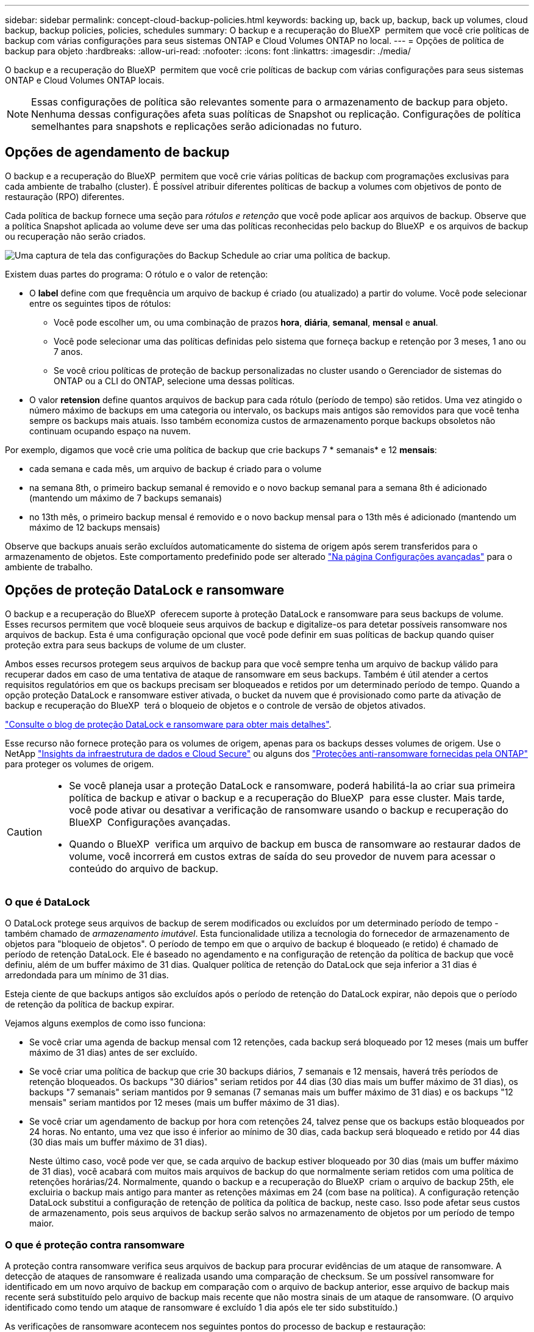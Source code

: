 ---
sidebar: sidebar 
permalink: concept-cloud-backup-policies.html 
keywords: backing up, back up, backup, back up volumes, cloud backup, backup policies, policies, schedules 
summary: O backup e a recuperação do BlueXP  permitem que você crie políticas de backup com várias configurações para seus sistemas ONTAP e Cloud Volumes ONTAP no local. 
---
= Opções de política de backup para objeto
:hardbreaks:
:allow-uri-read: 
:nofooter: 
:icons: font
:linkattrs: 
:imagesdir: ./media/


[role="lead"]
O backup e a recuperação do BlueXP  permitem que você crie políticas de backup com várias configurações para seus sistemas ONTAP e Cloud Volumes ONTAP locais.


NOTE: Essas configurações de política são relevantes somente para o armazenamento de backup para objeto. Nenhuma dessas configurações afeta suas políticas de Snapshot ou replicação. Configurações de política semelhantes para snapshots e replicações serão adicionadas no futuro.



== Opções de agendamento de backup

O backup e a recuperação do BlueXP  permitem que você crie várias políticas de backup com programações exclusivas para cada ambiente de trabalho (cluster). É possível atribuir diferentes políticas de backup a volumes com objetivos de ponto de restauração (RPO) diferentes.

Cada política de backup fornece uma seção para _rótulos e retenção_ que você pode aplicar aos arquivos de backup. Observe que a política Snapshot aplicada ao volume deve ser uma das políticas reconhecidas pelo backup do BlueXP  e os arquivos de backup ou recuperação não serão criados.

image:screenshot_backup_schedule_settings.png["Uma captura de tela das configurações do Backup Schedule ao criar uma política de backup."]

Existem duas partes do programa: O rótulo e o valor de retenção:

* O *label* define com que frequência um arquivo de backup é criado (ou atualizado) a partir do volume. Você pode selecionar entre os seguintes tipos de rótulos:
+
** Você pode escolher um, ou uma combinação de prazos *hora*, *diária*, *semanal*, *mensal* e *anual*.
** Você pode selecionar uma das políticas definidas pelo sistema que forneça backup e retenção por 3 meses, 1 ano ou 7 anos.
** Se você criou políticas de proteção de backup personalizadas no cluster usando o Gerenciador de sistemas do ONTAP ou a CLI do ONTAP, selecione uma dessas políticas.


* O valor *retension* define quantos arquivos de backup para cada rótulo (período de tempo) são retidos. Uma vez atingido o número máximo de backups em uma categoria ou intervalo, os backups mais antigos são removidos para que você tenha sempre os backups mais atuais. Isso também economiza custos de armazenamento porque backups obsoletos não continuam ocupando espaço na nuvem.


Por exemplo, digamos que você crie uma política de backup que crie backups 7 * semanais* e 12 *mensais*:

* cada semana e cada mês, um arquivo de backup é criado para o volume
* na semana 8th, o primeiro backup semanal é removido e o novo backup semanal para a semana 8th é adicionado (mantendo um máximo de 7 backups semanais)
* no 13th mês, o primeiro backup mensal é removido e o novo backup mensal para o 13th mês é adicionado (mantendo um máximo de 12 backups mensais)


Observe que backups anuais serão excluídos automaticamente do sistema de origem após serem transferidos para o armazenamento de objetos. Este comportamento predefinido pode ser alterado link:task-manage-backup-settings-ontap#change-whether-yearly-snapshots-are-removed-from-the-source-system["Na página Configurações avançadas"] para o ambiente de trabalho.



== Opções de proteção DataLock e ransomware

O backup e a recuperação do BlueXP  oferecem suporte à proteção DataLock e ransomware para seus backups de volume. Esses recursos permitem que você bloqueie seus arquivos de backup e digitalize-os para detetar possíveis ransomware nos arquivos de backup. Esta é uma configuração opcional que você pode definir em suas políticas de backup quando quiser proteção extra para seus backups de volume de um cluster.

Ambos esses recursos protegem seus arquivos de backup para que você sempre tenha um arquivo de backup válido para recuperar dados em caso de uma tentativa de ataque de ransomware em seus backups. Também é útil atender a certos requisitos regulatórios em que os backups precisam ser bloqueados e retidos por um determinado período de tempo. Quando a opção proteção DataLock e ransomware estiver ativada, o bucket da nuvem que é provisionado como parte da ativação de backup e recuperação do BlueXP  terá o bloqueio de objetos e o controle de versão de objetos ativados.

https://bluexp.netapp.com/blog/cbs-blg-the-bluexp-feature-that-protects-backups-from-ransomware["Consulte o blog de proteção DataLock e ransomware para obter mais detalhes"^].

Esse recurso não fornece proteção para os volumes de origem, apenas para os backups desses volumes de origem. Use o NetApp https://cloud.netapp.com/ci-sde-plp-cloud-secure-info-trial?hsCtaTracking=fefadff4-c195-4b6a-95e3-265d8ce7c0cd%7Cb696fdde-c026-4007-a39e-5e986c4d27c6["Insights da infraestrutura de dados e Cloud Secure"^] ou alguns dos https://docs.netapp.com/us-en/ontap/anti-ransomware/index.html["Proteções anti-ransomware fornecidas pela ONTAP"^] para proteger os volumes de origem.

[CAUTION]
====
* Se você planeja usar a proteção DataLock e ransomware, poderá habilitá-la ao criar sua primeira política de backup e ativar o backup e a recuperação do BlueXP  para esse cluster. Mais tarde, você pode ativar ou desativar a verificação de ransomware usando o backup e recuperação do BlueXP  Configurações avançadas.
* Quando o BlueXP  verifica um arquivo de backup em busca de ransomware ao restaurar dados de volume, você incorrerá em custos extras de saída do seu provedor de nuvem para acessar o conteúdo do arquivo de backup.


====


=== O que é DataLock

O DataLock protege seus arquivos de backup de serem modificados ou excluídos por um determinado período de tempo - também chamado de _armazenamento imutável_. Esta funcionalidade utiliza a tecnologia do fornecedor de armazenamento de objetos para "bloqueio de objetos". O período de tempo em que o arquivo de backup é bloqueado (e retido) é chamado de período de retenção DataLock. Ele é baseado no agendamento e na configuração de retenção da política de backup que você definiu, além de um buffer máximo de 31 dias. Qualquer política de retenção do DataLock que seja inferior a 31 dias é arredondada para um mínimo de 31 dias.

Esteja ciente de que backups antigos são excluídos após o período de retenção do DataLock expirar, não depois que o período de retenção da política de backup expirar.

Vejamos alguns exemplos de como isso funciona:

* Se você criar uma agenda de backup mensal com 12 retenções, cada backup será bloqueado por 12 meses (mais um buffer máximo de 31 dias) antes de ser excluído.
* Se você criar uma política de backup que crie 30 backups diários, 7 semanais e 12 mensais, haverá três períodos de retenção bloqueados. Os backups "30 diários" seriam retidos por 44 dias (30 dias mais um buffer máximo de 31 dias), os backups "7 semanais" seriam mantidos por 9 semanas (7 semanas mais um buffer máximo de 31 dias) e os backups "12 mensais" seriam mantidos por 12 meses (mais um buffer máximo de 31 dias).
* Se você criar um agendamento de backup por hora com retenções 24, talvez pense que os backups estão bloqueados por 24 horas. No entanto, uma vez que isso é inferior ao mínimo de 30 dias, cada backup será bloqueado e retido por 44 dias (30 dias mais um buffer máximo de 31 dias).
+
Neste último caso, você pode ver que, se cada arquivo de backup estiver bloqueado por 30 dias (mais um buffer máximo de 31 dias), você acabará com muitos mais arquivos de backup do que normalmente seriam retidos com uma política de retenções horárias/24. Normalmente, quando o backup e a recuperação do BlueXP  criam o arquivo de backup 25th, ele excluiria o backup mais antigo para manter as retenções máximas em 24 (com base na política). A configuração retenção DataLock substitui a configuração de retenção de política da política de backup, neste caso. Isso pode afetar seus custos de armazenamento, pois seus arquivos de backup serão salvos no armazenamento de objetos por um período de tempo maior.





=== O que é proteção contra ransomware

A proteção contra ransomware verifica seus arquivos de backup para procurar evidências de um ataque de ransomware. A detecção de ataques de ransomware é realizada usando uma comparação de checksum. Se um possível ransomware for identificado em um novo arquivo de backup em comparação com o arquivo de backup anterior, esse arquivo de backup mais recente será substituído pelo arquivo de backup mais recente que não mostra sinais de um ataque de ransomware. (O arquivo identificado como tendo um ataque de ransomware é excluído 1 dia após ele ter sido substituído.)

As verificações de ransomware acontecem nos seguintes pontos do processo de backup e restauração:

* Quando um arquivo de backup é criado.
+
Opcionalmente, você pode ativar ou desativar varreduras de ransomware.

+
A verificação não é realizada no arquivo de backup quando é gravado pela primeira vez no armazenamento em nuvem, mas quando o arquivo de backup *Next* é gravado. Por exemplo, se você tiver um agendamento de backup semanal definido para terça-feira, na terça-feira, o 14th um backup é criado. Então, na terça-feira dia 21st outro backup é criado. A verificação de ransomware é executada no arquivo de backup do 14th neste momento.

* Quando você tenta restaurar dados de um arquivo de backup
+
Pode optar por executar uma verificação antes de restaurar dados de um ficheiro de cópia de segurança ou ignorar esta verificação.

* Manualmente
+
Você pode executar uma verificação de proteção contra ransomware sob demanda a qualquer momento para verificar a integridade de um arquivo de backup específico. Isso pode ser útil se você tiver um problema de ransomware em um determinado volume e quiser verificar se os backups desse volume não são afetados.





=== Opções de proteção DataLock e ransomware

Cada política de backup fornece uma seção para _DataLock e ransomware Protection_ que você pode aplicar aos seus arquivos de backup.

image:screenshot_datalock_ransomware_settings.png["Uma captura de tela das configurações DataLock e proteção contra ransomware para AWS, Azure e StorageGRID ao criar uma política de backup."]

As verificações de proteção contra ransomware são ativadas por padrão. A predefinição para a frequência de digitalização é de 7 dias. A digitalização ocorre apenas na cópia Snapshot mais recente. Você pode ativar ou desativar varreduras de ransomware na cópia Snapshot mais recente usando a opção na página Configurações avançadas. Se você ativá-lo, as verificações são realizadas a cada 7 dias por padrão.

Você pode alterar esse horário para dias ou semanas ou desativá-lo, economizando custos.

link:task-manage-backup-settings-ontap.html["Como atualizar as opções de proteção contra ransomware na página Configurações avançadas"]Consulte a .

Você pode escolher entre as seguintes configurações para cada política de backup:

[role="tabbed-block"]
====
ifdef::aws[]

.AWS
--
* *Nenhum* (padrão)
+
A proteção DataLock e a proteção contra ransomware estão desativadas.

* *Governança*
+
O DataLock é definido para o modo _Governance_, onde os usuários com `s3:BypassGovernanceRetention` permissão (link:concept-cloud-backup-policies.html#requirements["veja abaixo"]) podem substituir ou excluir arquivos de backup durante o período de retenção. A proteção contra ransomware está ativada.

* *Conformidade*
+
DataLock é definido para o modo _Compliance_ onde nenhum usuário pode substituir ou excluir arquivos de backup durante o período de retenção. A proteção contra ransomware está ativada.



--
endif::aws[]

ifdef::azure[]

.Azure
--
* *Nenhum* (padrão)
+
A proteção DataLock e a proteção contra ransomware estão desativadas.

* *Desbloqueado*
+
Os arquivos de backup são protegidos durante o período de retenção. O período de retenção pode ser aumentado ou diminuído. Normalmente utilizado durante 24 horas para testar o sistema. A proteção contra ransomware está ativada.

* *Bloqueado*
+
Os arquivos de backup são protegidos durante o período de retenção. O período de retenção pode ser aumentado, mas não pode ser diminuído. Satisfaz a conformidade regulamentar total. A proteção contra ransomware está ativada.



--
endif::azure[]

.StorageGRID
--
* *Nenhum* (padrão)
+
A proteção DataLock e a proteção contra ransomware estão desativadas.

* *Conformidade*
+
DataLock é definido para o modo _Compliance_ onde nenhum usuário pode substituir ou excluir arquivos de backup durante o período de retenção. A proteção contra ransomware está ativada.



--
====


=== Ambientes de trabalho compatíveis e provedores de storage de objetos

Você pode habilitar a proteção DataLock e ransomware no ONTAP volumes dos seguintes ambientes de trabalho ao usar o storage de objetos nos seguintes provedores de nuvem pública e privada. Outros fornecedores de nuvem serão adicionados em versões futuras.

[cols="55,45"]
|===
| Fonte ambiente de trabalho | Destino do arquivo de backup ifdef::aws[] 


| Cloud Volumes ONTAP na AWS | Amazon S3 endif::aws[] ifdef::azul[] 


| Cloud Volumes ONTAP no Azure | Azure Blob endif::azure[] ifdef::gcp[] endif::gcp[] 


| Sistema ONTAP no local | Ifdef::aws[] Amazon S3 endif::aws[] ifdef::azure[] Azure Blob endif::azure[] ifdef::gcp[] endif::gcp[] NetApp StorageGRID 
|===


=== Requisitos

ifdef::aws[]

* Para AWS:
+
** Os clusters precisam executar o ONTAP 9.11,1 ou superior
** O conetor pode ser implantado na nuvem ou no local
** As seguintes permissões do S3 devem fazer parte da função do IAM que fornece permissões ao conetor. Eles residem na seção "backupS3Policy" do recurso "ARN:aws:S3:::NetApp-backup-*":
+
.Permissões do AWS S3
[%collapsible]
====
*** S3:GetObjectVersionTagging
*** S3:GetBucketObjectLockConfiguration
*** S3:GetObjectVersionAcl
*** S3:PutObjectTagging
*** S3:DeleteObject
*** S3:DeleteObjectTagging
*** S3:GetObjectRetention
*** S3:DeleteObjectVersionTagging
*** S3:PutObject
*** S3:GetObject
*** S3:PutBucketObjectLockConfiguration
*** S3:GetLifecycleConfiguration
*** S3:GetBucketTagging
*** S3:DeleteObjectVersion
*** S3:ListBucketVersions
*** S3: ListBucket
*** S3:PutBucketTagging
*** S3:GetObjectTagging
*** S3:PutBucketControle de versão
*** S3:PutObjectVersionTagging
*** S3:GetBucketControle de versão
*** S3:GetBucketAcl
*** S3:BypassGovernanceretenção
*** S3:retenção de objetos Put
*** S3:GetBucketLocation
*** S3:GetObjectVersion


====
+
https://docs.netapp.com/us-en/bluexp-setup-admin/reference-permissions-aws.html["Veja o formato JSON completo da política onde você pode copiar e colar as permissões necessárias"^].





endif::aws[]

ifdef::azure[]

* Para o Azure:
+
** Os clusters precisam executar o ONTAP 9.12,1 ou superior
** O conetor pode ser implantado na nuvem ou no local




endif::azure[]

* Para o StorageGRID:
+
** Os clusters precisam executar o ONTAP 9.11,1 ou superior
** Seus sistemas StorageGRID devem estar executando 11.6.0.3 ou mais
** O conetor deve ser implantado em suas instalações (ele pode ser instalado em um site com ou sem acesso à Internet)
** As seguintes permissões do S3 devem fazer parte da função do IAM que fornece permissões ao conetor:
+
.Permissões do StorageGRID S3
[%collapsible]
====
*** S3:GetObjectVersionTagging
*** S3:GetBucketObjectLockConfiguration
*** S3:GetObjectVersionAcl
*** S3:PutObjectTagging
*** S3:DeleteObject
*** S3:DeleteObjectTagging
*** S3:GetObjectRetention
*** S3:DeleteObjectVersionTagging
*** S3:PutObject
*** S3:GetObject
*** S3:PutBucketObjectLockConfiguration
*** S3:GetLifecycleConfiguration
*** S3:GetBucketTagging
*** S3:DeleteObjectVersion
*** S3:ListBucketVersions
*** S3: ListBucket
*** S3:PutBucketTagging
*** S3:GetObjectTagging
*** S3:PutBucketControle de versão
*** S3:PutObjectVersionTagging
*** S3:GetBucketControle de versão
*** S3:GetBucketAcl
*** S3:retenção de objetos Put
*** S3:GetBucketLocation
*** S3:GetObjectVersion


====






=== Restrições

* O recurso de proteção DataLock e ransomware não estará disponível se você tiver configurado o armazenamento de arquivamento na política de backup.
* A opção DataLock selecionada ao ativar o backup e a recuperação do BlueXP  deve ser usada para todas as políticas de backup desse cluster.
* Não é possível usar vários modos DataLock em um único cluster.
* Se você ativar o DataLock, todos os backups de volume serão bloqueados. Não é possível misturar backups de volume bloqueados e não bloqueados para um único cluster.
* A proteção DataLock and ransomware é aplicável para novos backups de volume usando uma política de backup com a proteção DataLock e ransomware ativada. Mais tarde, você pode ativar ou desativar esses recursos usando a opção Configurações avançadas.
* Os volumes do FlexGroup podem usar a proteção DataLock e ransomware somente ao usar o ONTAP 9.13,1 ou superior.




=== Dicas sobre como mitigar os custos do DataLock

Você pode ativar ou desativar o recurso ransomware Scan enquanto mantém o recurso DataLock ativo. Para evitar cobranças extras, você pode desativar varreduras de ransomware agendadas. Isso permite que você personalize suas configurações de segurança e evite incorrer em custos do provedor de nuvem.

Mesmo que as varreduras programadas de ransomware estejam desativadas, você ainda pode executar varreduras sob demanda quando necessário.

Você pode escolher diferentes níveis de proteção:

* *DataLock _without_ ransomware scans*: Fornece proteção para dados de backup no armazenamento de destino que podem estar no modo Governança ou conformidade.
+
** *Modo de governança*: Oferece flexibilidade aos administradores para substituir ou excluir dados protegidos.
** *Modo de conformidade*: Fornece total indelébilidade até o período de retenção expirar. Isso ajuda a atender aos requisitos mais rigorosos de segurança de dados de ambientes altamente regulamentados. Os dados não podem ser sobrescritos ou modificados durante seu ciclo de vida, fornecendo o nível mais forte de proteção para suas cópias de backup.
+

NOTE: Em vez disso, o Microsoft Azure usa um modo de bloqueio e desbloqueio.



* *DataLock _with_ ransomware scans*: Fornece uma camada adicional de segurança para seus dados. Esse recurso ajuda a detetar qualquer tentativa de alterar cópias de backup. Se qualquer tentativa for feita, uma nova versão dos dados é criada discretamente. A frequência de digitalização pode ser alterada para 1, 2, 3, 4, 5, 6 ou 7 dias. Se as digitalizações forem definidas para cada 7 dias, os custos diminuem significativamente.


Para obter mais dicas para mitigar os custos do DataLock, consulte https://community.netapp.com/t5/Tech-ONTAP-Blogs/Understanding-BlueXP-Backup-and-Recovery-DataLock-and-Ransomware-Feature-TCO/ba-p/453475[]

Além disso, você pode obter estimativas para o custo associado ao DataLock visitando o https://bluexp.netapp.com/cloud-backup-service-tco-calculator["Calculadora de custo total de propriedade (TCO) de recuperação e backup do BlueXP "].



== Opções de armazenamento de arquivamento

Ao usar o storage de nuvem AWS, Azure ou Google, você pode mover arquivos de backup mais antigos para uma classe de storage de arquivamento ou categoria de acesso mais barata após um determinado número de dias. Você também pode optar por enviar seus arquivos de backup para o armazenamento de arquivamento imediatamente sem ser gravado no armazenamento padrão na nuvem. Basta digitar *0* como "Arquivo depois de dias" para enviar seu arquivo de backup diretamente para o armazenamento de arquivamento. Isso pode ser especialmente útil para usuários que raramente precisam acessar dados de backups na nuvem ou usuários que estão substituindo uma solução de backup em fita.

Os dados em camadas de arquivamento não podem ser acessados imediatamente quando necessário e exigirão um custo de recuperação mais alto, portanto, você precisará considerar com que frequência você pode precisar restaurar dados de arquivos de backup antes de decidir arquivar seus arquivos de backup.

[NOTE]
====
* Mesmo que você selecione "0" para enviar todos os blocos de dados para o storage de nuvem de arquivamento, os blocos de metadados sempre são gravados no storage de nuvem padrão.
* O armazenamento de arquivamento não pode ser usado se você tiver ativado o DataLock.
* Não é possível alterar a política de arquivamento depois de selecionar *0* dias (arquivar imediatamente).


====
Cada política de backup fornece uma seção para _Política de arquivamento_ que você pode aplicar aos arquivos de backup.

image:screenshot_archive_tier_settings.png["Uma captura de tela das configurações da Política de arquivamento ao criar uma política de backup."]

ifdef::aws[]

* Na AWS, os backups são iniciados na classe de armazenamento _Standard_ e passam para a classe de armazenamento _Standard-unusual Access_ após 30 dias.
+
Se o cluster estiver usando o ONTAP 9.10,1 ou superior, você poderá categorizar backups mais antigos para o armazenamento _S3 Glacier_ ou _S3 Glacier Deep Archive_. link:reference-aws-backup-tiers.html["Saiba mais sobre o armazenamento de arquivamento da AWS"^].

+
** Se você selecionar nenhum nível de arquivamento na primeira política de backup ao ativar o backup e a recuperação do BlueXP , o _S3 Glacier_ será a única opção de arquivamento para políticas futuras.
** Se você selecionar _S3 Glacier_ em sua primeira política de backup, poderá alterar para o nível _S3 Glacier Deep Archive_ para futuras políticas de backup para esse cluster.
** Se você selecionar _S3 Glacier Deep Archive_ em sua primeira política de backup, esse nível será o único nível de arquivamento disponível para políticas futuras de backup para esse cluster.




endif::aws[]

ifdef::azure[]

* No Azure, os backups estão associados ao nível de acesso _Cool_.
+
Se o cluster estiver usando o ONTAP 9.10,1 ou superior, você poderá categorizar backups mais antigos no storage _Azure Archive_. link:reference-azure-backup-tiers.html["Saiba mais sobre o armazenamento de arquivamento do Azure"^].



endif::azure[]

ifdef::gcp[]

* No GCP, os backups estão associados à classe de armazenamento _Standard_.
+
Se o cluster no local estiver usando o ONTAP 9.12,1 ou superior, você poderá optar por categorizar backups mais antigos para o storage _Archive_ na IU de backup e recuperação do BlueXP  após um determinado número de dias para otimização adicional de custos. link:reference-google-backup-tiers.html["Saiba mais sobre o armazenamento de arquivos do Google"^].



endif::gcp[]

* No StorageGRID, os backups estão associados à classe de armazenamento _Standard_.
+
Se o cluster no local estiver usando o ONTAP 9.12,1 ou superior e o sistema StorageGRID estiver usando o 11,4 ou superior, você poderá arquivar arquivos de backup mais antigos para storage de arquivamento em nuvem pública.



ifdef::aws[]

** Para a AWS, você pode categorizar backups no armazenamento AWS _S3 Glacier_ ou _S3 Glacier Deep Archive_. link:reference-aws-backup-tiers.html["Saiba mais sobre o armazenamento de arquivamento da AWS"^].

endif::aws[]

ifdef::azure[]

** Para o Azure, você pode categorizar backups mais antigos para o armazenamento _Azure Archive_. link:reference-azure-backup-tiers.html["Saiba mais sobre o armazenamento de arquivamento do Azure"^].

endif::azure[]

E link:task-backup-onprem-private-cloud.html#prepare-to-archive-older-backup-files-to-public-cloud-storage["Saiba mais sobre o arquivamento de arquivos de backup do StorageGRID"^].
